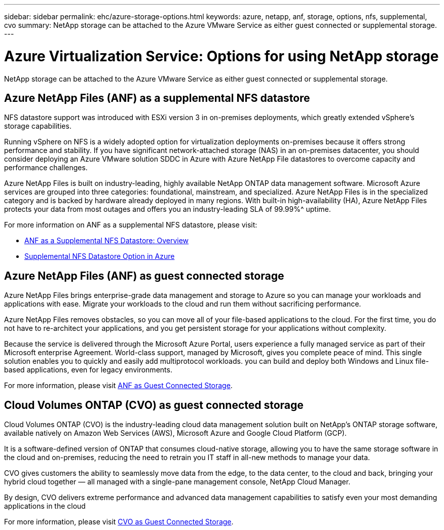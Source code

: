 ---
sidebar: sidebar
permalink: ehc/azure-storage-options.html
keywords: azure, netapp, anf, storage, options, nfs, supplemental, cvo
summary: NetApp storage can be attached to the Azure VMware Service as either guest connected or supplemental storage.
---

= Azure Virtualization Service: Options for using NetApp storage
:hardbreaks:
:nofooter:
:icons: font
:linkattrs:
:imagesdir: ../media/

[.lead]
NetApp storage can be attached to the Azure VMware Service as either guest connected or supplemental storage.

== Azure NetApp Files (ANF) as a supplemental NFS datastore

NFS datastore support was introduced with ESXi version 3 in on-premises deployments, which greatly extended vSphere’s storage capabilities.

Running vSphere on NFS is a widely adopted option for virtualization deployments on-premises because it offers strong performance and stability. If you have significant network-attached storage (NAS) in an on-premises datacenter, you should consider deploying an Azure VMware solution SDDC in Azure with Azure NetApp File datastores to overcome capacity and performance challenges.

Azure NetApp Files is built on industry-leading, highly available NetApp ONTAP data management software. Microsoft Azure services are grouped into three categories: foundational, mainstream, and specialized. Azure NetApp Files is in the specialized category and is backed by hardware already deployed in many regions. With built-in high-availability (HA), Azure NetApp Files protects your data from most outages and offers you an industry-leading SLA of 99.99%^ uptime.

For more information on ANF as a supplemental NFS datastore, please visit:

* link:azure-native-overview.html[ANF as a Supplemental NFS Datastore: Overview]
* link:azure-native-nfs-datastore-option.html[Supplemental NFS Datastore Option in Azure]

== Azure NetApp Files (ANF) as guest connected storage

Azure NetApp Files brings enterprise-grade data management and storage to Azure so you can manage your workloads and applications with ease. Migrate your workloads to the cloud and run them without sacrificing performance.

Azure NetApp Files removes obstacles, so you can move all of your file-based applications to the cloud. For the first time, you do not have to re-architect your applications, and you get persistent storage for your applications without complexity.

Because the service is delivered through the Microsoft Azure Portal, users experience a fully managed service as part of their Microsoft enterprise Agreement. World-class support, managed by Microsoft, gives you complete peace of mind. This single solution enables you to quickly and easily add multiprotocol workloads. you can build and deploy both Windows and Linux file-based applications, even for legacy environments.

For more information, please visit link:azure-guest.html#anf[ANF as Guest Connected Storage].
          
== Cloud Volumes ONTAP (CVO) as guest connected storage

Cloud Volumes ONTAP (CVO) is the industry-leading cloud data management solution built on NetApp’s ONTAP storage software, available natively on Amazon Web Services (AWS), Microsoft Azure and Google Cloud Platform (GCP).

It is a software-defined version of ONTAP that consumes cloud-native storage, allowing you to have the same storage software in the cloud and on-premises, reducing the need to retrain you IT staff in all-new methods to manage your data.

CVO gives customers the ability to seamlessly move data from the edge, to the data center, to the cloud and back, bringing your hybrid cloud together — all managed with a single-pane management console, NetApp Cloud Manager.

By design, CVO delivers extreme performance and advanced data management capabilities to satisfy even your most demanding applications in the cloud

For more information, please visit link:azure-guest.html#azure-cvo[CVO as Guest Connected Storage].
